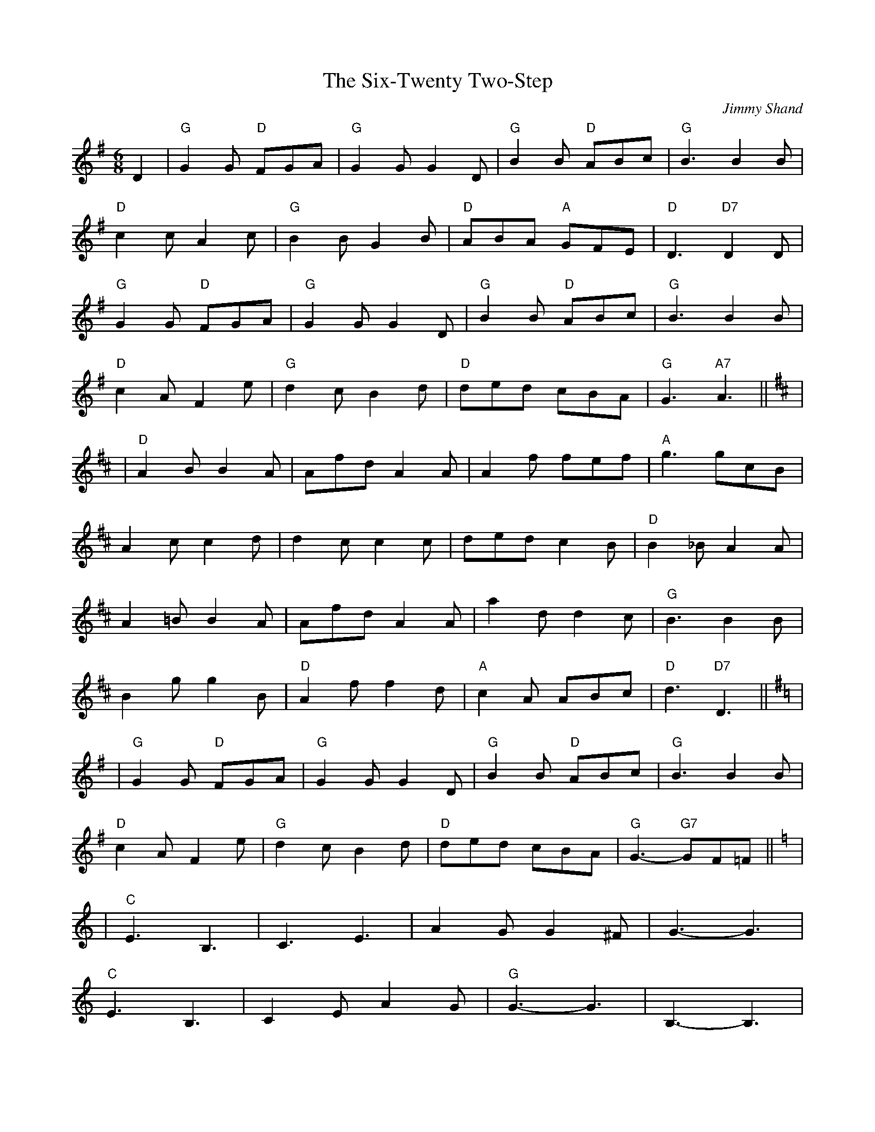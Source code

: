 X:239
T:Six-Twenty Two-Step, The
R:Jig
C:Jimmy Shand
M:6/8
L:1/8
K:G
D2 |\
"G" G2 G  "D" FGA   | "G" G2 G  G2 D | "G" B2 B "D" ABc | "G" B3      B2B |
"D" c2 c      A2 c  | "G" B2 B  G2 B | "D" ABA  "A" GFE | "D" D3 "D7" D2D |
"G" G2 G  "D" FGA   | "G" G2 G  G2 D | "G" B2 B "D" ABc | "G" B3      B2B |
"D" c2 A      F2 e  | "G" d2 c  B2 d | "D" ded      cBA | "G" G3 "A7" A3|| [K:D] |
K:D
|\
"D" A2 B  B2 A  | Afd   A2 A | A2 f fef   | "A" g3    gcB  |
A2 c  c2 d  | d2 c  c2 c | ded  c2 B  | "D" B2 _B A2 A |
A2 =B B2 A  | Afd   A2 A | a2 d d2 c  | "G" B3    B2 B |
B2 g  g2 B  | "D" A2 f  f2 d | "A" c2 A ABc | "D" d3 "D7" D3 || [K:G] |
K: G
|\
"G" G2 G "D" FGA  | "G" G2 G  G2 D | "G" B2 B "D" ABc | "G" B3      B2 B|
"D" c2 A     F2 e | "G" d2 c  B2 d | "D" ded      cBA | "G" G3-"G7"GF=F || [K:C] |
K: C
|\
"C" E3    B,3   | C3    E3   |     A2 G G2 ^F | G3-G3      |
"C" E3    B,3   | C2 E  A2 G | "G" G3-G3      | B,3-B,3    |
"Dm" D3  "A" ^C3      | "Dm" D2 A, F2 E | "Dm" D2 D "A" ^CDE | "Dm" D3-D3      |
"G"  D2      ^D E2 F  | "D" ^F2 c  B2 A | "G"  G2 G "D" AG^F | "G"  G3-"G7"G3 ||
|\
"C"  E3    B,3   |     C3   E3  |     A2 G G2 ^F |     G3-G3         |
"C"  e3    c3    |     G3   E3  | "F" B2 A A2 ^G |     A3-A3         |
"Dm" f2 e  d2 ^c | "G" d3   g3  | "C" e2 d cBA   |     G3      G2 G  |
"F"  A2 c  cBA   | "C" G2 e edc | "G" BAG  FED   | "C" C3 "D7" D3   || [K:G] |
K: G
|\
"G" G2 G  "D" FGA   | "G" G2 G  G2 D | "G" B2 B "D" ABc | "G" B3 B2 B |
"D" c2 A      F2 e  | "G" d2 c  B2 d | "D" ded      cBA | "G" HG3 |]
